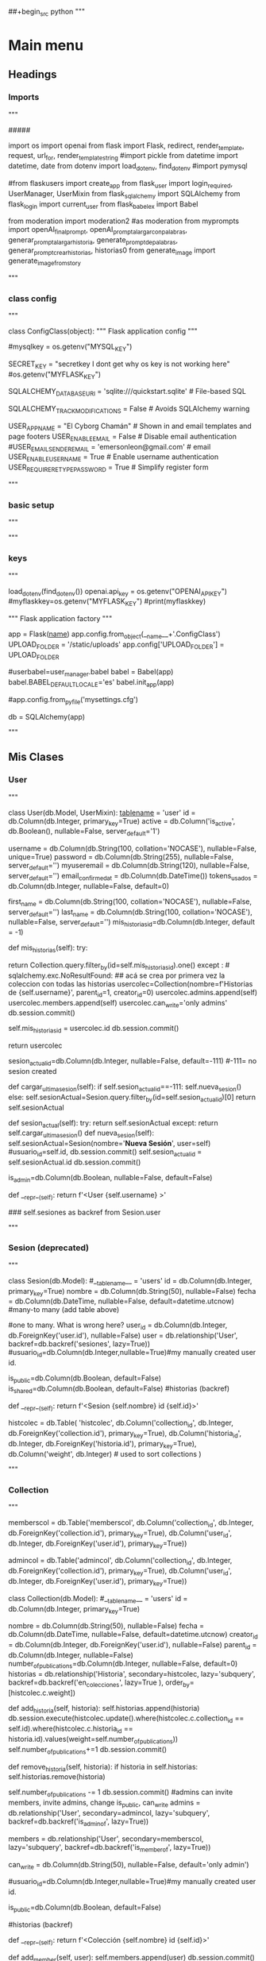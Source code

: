 ##+begin_src python
"""
* Main menu
** Headings
*** Imports
"""

# This file contains an example Flask-User application.
# To keep the example simple, we are applying some unusual techniques:
# - Placing everything in one file
# - Using class-based configuration (instead of file-based configuration)
# - Using string-based templates (instead of file-based templates)
#####
# need: pip install email_validator, Flask-User and others from cyborgchaman



import os
import openai
from flask import Flask, redirect, render_template, request, url_for, render_template_string
#import pickle
from datetime import datetime, date
from dotenv import load_dotenv, find_dotenv
#import pymysql


#from flaskusers import create_app
from flask_user import login_required, UserManager, UserMixin
from flask_sqlalchemy import SQLAlchemy
from flask_login import current_user
from flask_babelex import Babel

from moderation import moderation2 #as moderation
from myprompts import openAI_final_prompt, openAI_prompt_alargarconpalabras, generar_prompt_alargar_historia, generate_prompt_de_palabras, generar_prompt_crear_historias, historias0
from generate_image import generate_image_from_story


"""
*** class config
"""


# Class-based application configuration
class ConfigClass(object):
    """ Flask application config """

    # Flask settings
    #mysqlkey = os.getenv("MYSQL_KEY")
    
    SECRET_KEY = "secretkey I dont get why os key is not working here"
    #os.getenv("MYFLASK_KEY")

    
    # Flask-SQLAlchemy settings
    SQLALCHEMY_DATABASE_URI = 'sqlite:///quickstart.sqlite'  # File-based SQL
    # mysql+pymysql://<username>:<password>@<host>/<dbname>[?<options>]
    # SQLALCHEMY_DATABASE_URI =f'mysql+pymysql://elcyborgchaman:mysql0Secret@elcyborgchaman.mysql.pythonanywhere-services.com/elcyborgchaman$default'
    
    SQLALCHEMY_TRACK_MODIFICATIONS = False    # Avoids SQLAlchemy warning

    # Flask-User settings
    USER_APP_NAME = "El Cyborg Chamán"      # Shown in and email templates and page footers
    USER_ENABLE_EMAIL = False      # Disable email authentication
    #USER_EMAIL_SENDER_EMAIL = 'emersonleon@gmail.com'      # email
    USER_ENABLE_USERNAME = True    # Enable username authentication
    USER_REQUIRE_RETYPE_PASSWORD = True    # Simplify register form


"""
*** basic setup
"""

"""
*** keys
"""


load_dotenv(find_dotenv())
openai.api_key = os.getenv("OPENAI_API_KEY")
#myflaskkey=os.getenv("MYFLASK_KEY")
#print(myflaskkey)
    
""" Flask application factory """
    
# Create Flask app load app.config
app = Flask(__name__)
app.config.from_object(__name__+'.ConfigClass')
UPLOAD_FOLDER = '/static/uploads'
app.config['UPLOAD_FOLDER'] = UPLOAD_FOLDER

#userbabel=user_manager.babel
babel = Babel(app)
babel.BABEL_DEFAULT_LOCALE='es'
babel.init_app(app)




#app.config.from_pyfile('mysettings.cfg')
# Initialize Flask-SQLAlchemy
db = SQLAlchemy(app)



# #### migrate to add new columns:
# from flask_migrate import Migrate

# migrate2 = Migrate(app, db)


"""
** Mis Clases
*** User
"""


# Define the User data-model.
# NB: Make sure to add flask_user UserMixin !!!

class User(db.Model, UserMixin):
    __tablename__ = 'user'
    id = db.Column(db.Integer, primary_key=True)
    active = db.Column('is_active', db.Boolean(), nullable=False, server_default='1')
    
    # User authentication information. The collation='NOCASE' is required
    # to search case insensitively when USER_IFIND_MODE is 'nocase_collation'.
    username = db.Column(db.String(100, collation='NOCASE'), nullable=False, unique=True)
    password = db.Column(db.String(255), nullable=False, server_default='')
    myuseremail = db.Column(db.String(120), nullable=False, server_default='')
    email_confirmed_at = db.Column(db.DateTime())
    tokens_usados = db.Column(db.Integer, nullable=False, default=0)
    
    # User information
    first_name = db.Column(db.String(100, collation='NOCASE'), nullable=False, server_default='')
    last_name = db.Column(db.String(100, collation='NOCASE'), nullable=False, server_default='')
    mis_historias_id=db.Column(db.Integer, default = -1)
    
    def mis_historias(self):
        try:
            # if self.mis_historias_id > 0:
                return Collection.query.filter_by(id=self.mis_historias_id).one()
        except : # sqlalchemy.exc.NoResultFound:
            ## acá se crea por primera vez la coleccion con todas las historias
            usercolec=Collection(nombre=f'Historias de {self.username}', parent_id=1, creator_id=0)
            usercolec.admins.append(self)
            usercolec.members.append(self)
            usercolec.can_write='only admins'
            db.session.commit()

            self.mis_historias_id = usercolec.id
            db.session.commit()

            return usercolec
        

    sesion_actual_id=db.Column(db.Integer, nullable=False, default=-111)
    #-111= no sesion created

    def cargar_ultima_sesion(self):
        if self.sesion_actual_id==-111:
            self.nueva_sesion()
        else:
            self.sesionActual=Sesion.query.filter_by(id=self.sesion_actual_id)[0]
        return self.sesionActual
            
    def sesion_actual(self):
        try:
            return self.sesionActual
        except:
            return self.cargar_ultima_sesion()
    def nueva_sesion(self):
         self.sesionActual=Sesion(nombre='**Nueva Sesión**',  user=self)
         #usuario_id=self.id,
         db.session.commit()
         self.sesion_actual_id = self.sesionActual.id
         db.session.commit()
        
            
    is_admin=db.Column(db.Boolean, nullable=False, default=False)
    
    def __repr__(self):
        return f'<User {self.username} >'

    ### self.sesiones as backref from Sesion.user


"""
*** Sesion (deprecated)
"""

    

class Sesion(db.Model):
    #__tablename__ = 'users'
    id = db.Column(db.Integer, primary_key=True)
    nombre = db.Column(db.String(50), nullable=False)
    fecha = db.Column(db.DateTime, nullable=False,
        default=datetime.utcnow)
    #many-to many (add table above)
    # usuarios = db.relationship('User', secondary=user_sessions,
    #             lazy='subquery', backref=db.backref('sesiones', lazy=True))
    
    #one to many. What is wrong here?
    user_id = db.Column(db.Integer, db.ForeignKey('user.id'),
       nullable=False)
    user = db.relationship('User',
       backref=db.backref('sesiones', lazy=True))
    #usuario_id=db.Column(db.Integer,nullable=True)#my manually created user id.

    is_public=db.Column(db.Boolean, default=False)
    is_shared=db.Column(db.Boolean, default=False)
    #historias (backref)

    def __repr__(self):
        return f'<Sesion {self.nombre} id {self.id}>' 

# Tablas para datos de colecciones:
# para publicar una historia en una coleccion    
histcolec = db.Table(
    'histcolec',
    db.Column('collection_id', db.Integer, db.ForeignKey('collection.id'), primary_key=True),
    db.Column('historia_id', db.Integer, db.ForeignKey('historia.id'), primary_key=True),
    db.Column('weight', db.Integer) # used to sort collections
    )

# allpublications = db.Table(
#     'allpublications',
#     db.Column('collection_id', db.Integer, db.ForeignKey('collection.id'), primary_key=True),
#     db.Column('publication_id', db.Integer, db.ForeignKey('historia.id'), primary_key=True),

#     )

"""
*** Collection
"""


memberscol = db.Table('memberscol',
                db.Column('collection_id', db.Integer, db.ForeignKey('collection.id'), primary_key=True),
                db.Column('user_id', db.Integer, db.ForeignKey('user.id'), primary_key=True))

admincol = db.Table('admincol',
                db.Column('collection_id', db.Integer, db.ForeignKey('collection.id'), primary_key=True),
                db.Column('user_id', db.Integer, db.ForeignKey('user.id'), primary_key=True))



# class Publication(db.Model):
#     #__tablename__ = 'users'
#     id = db.Column(db.Integer, primary_key=True)
    
#     fecha = db.Column(db.DateTime, nullable=False,
#         default=datetime.utcnow)
#     creator_id = db.Column(db.Integer, db.ForeignKey('user.id'),
#        nullable=False)
#     collection_id = db.Column(db.Integer, nullable=False)
#     object_id = db.Column(db.Integer, nullable=False)
#     object_type = db.Column(db.String(50), nullable=False)
#     def get_object(self):
#         pass

    
    
class Collection(db.Model):
    #__tablename__ = 'users'
    id = db.Column(db.Integer, primary_key=True)
    # Collection(nombre=f'name', parent_id=mainroot.id, creator_id=0)
    nombre = db.Column(db.String(50), nullable=False)
    fecha = db.Column(db.DateTime, nullable=False,
        default=datetime.utcnow)
    creator_id = db.Column(db.Integer, db.ForeignKey('user.id'),
       nullable=False)
    parent_id = db.Column(db.Integer, nullable=False)
    number_of_publications=db.Column(db.Integer, nullable=False, default=0)
    historias = db.relationship('Historia', secondary=histcolec, lazy='subquery',
                                backref=db.backref('en_colecciones', lazy=True ),
                                order_by=[histcolec.c.weight])
    
    def add_historia(self, historia):
        self.historias.append(historia)
        db.session.execute(histcolec.update().where(histcolec.c.collection_id == self.id).where(histcolec.c.historia_id == historia.id).values(weight=self.number_of_publications))
        self.number_of_publications+=1
        db.session.commit()
    
    def remove_historia(self, historia):
        if historia in self.historias:
            self.historias.remove(historia)
            # db.session.execute(histcolec.delete()
            #                    .where(histcolec.c.collection_id == self.id)
            #                    .where(histcolec.c.historia_id == historia.id))
            self.number_of_publications -= 1
            db.session.commit()
    #admins can invite members, invite admins, change is_public, can_write
    admins = db.relationship('User', secondary=admincol, lazy='subquery',
        backref=db.backref('is_admin_of', lazy=True))

    members = db.relationship('User', secondary=memberscol, lazy='subquery',
        backref=db.backref('is_member_of', lazy=True))

    
    # can_write in ['only members', 'only admin', 'anyone']
    can_write = db.Column(db.String(50), nullable=False, default='only admin')

    #usuario_id=db.Column(db.Integer,nullable=True)#my manually created user id.

    is_public=db.Column(db.Boolean, default=False)
    # if is_public==True: todos los usuarios pueden leer las historias.
    # else: solo miembros.

    #historias (backref)

    def __repr__(self):
        return f'<Colección {self.nombre} id {self.id}>' 

    def add_member(self, user):
        self.members.append(user)
        db.session.commit()

    def add_admin(self, user):
        self.admins.append(user)
        db.session.commit()

"""
*** Historia
"""


class Historia(db.Model):
    id = db.Column(db.Integer, primary_key=True)
    titulo = db.Column(db.String(80), nullable=False)
    autor = db.Column(db.String(50), nullable=False)
    AIinspiration = db.Column(db.String(300), nullable=True)
    prompt = db.Column(db.Text, nullable=True)
    #flagged = db.Column(db.Text, default='')
    tokens_usados = db.Column(db.Integer, nullable=False, default=0)
    prompt_tokens = db.Column(db.Integer, default=0)
    historia = db.Column(db.Text, nullable=False)
    fecha = db.Column(db.DateTime, nullable=False,
        default=datetime.utcnow)
    image_link = db.Column(db.String(500), nullable=True)# This needs to be true later
    #story=db.Column(JSON, nullable=True)
    sesion_id = db.Column(db.Integer, db.ForeignKey('sesion.id'),
        nullable=False)
    sesion = db.relationship('Sesion',
        backref=db.backref('historias', lazy=True))

    # def __repr__(self):
    #     return '<Historia: %r>' % self.titulo

"""
*** Email
"""


class Email(db.Model):
    id = db.Column(db.Integer, primary_key=True)
    email = db.Column(db.String(120), nullable=False, server_default='')
    status = db.Column(db.String(120), nullable=False, server_default='')
    is_confirmed=db.Column(db.Boolean, default=False)
    user_id=db.Column(db.Integer, nullable=False)
    def user(self):
        self.user=User.query.filter_by(id=self.user_id)[0]
        return self.user
    
    def __repr__(self):
        return f'<Historia: {self.email}>'  


#################################3

"""
** Main code
*** Basics
"""


# Create all database tables
db.create_all()

# Setup Flask-User and specify the User data-model
user_manager = UserManager(app, db, User)

# this line is inside user_manager
#self.babel = app.extensions.get('babel', None)




# The Home page is accessible to anyone
@app.route('/')
def home():
    return render_template('home.html')


#load pickle

# def pickleLoad(filename):
#     pickleobject = []
#     with (open(filename, "rb")) as openfile:
#         while True:
#             try:
#                 pickleobject.append(pickle.load(openfile))
#             except EOFError:
#                 break
#     return pickleobject[-1]


# sesiones=pickleLoad('sesiones.pkl')
# historias=pickleLoad('historias.pkl')

#####


######## Usar sql aquí, y usuarios para cada sesión

"""
*** Guardar Historia
"""


    
## incluye db y pickle
def guardarHistoria(newstory):
    newstory['datetime'] = datetime.now()
    newstory['fecha'] = date.today()
    #historias.append(newstory)
    #sesion_actual=cargar_ultima_sesion(current_user)
    
    h=Historia(titulo=newstory['titulo'],
               autor=newstory['autor'],
               historia=newstory['historia'],
               fecha = newstory['datetime'],
               AIinspiration = newstory['AIinspiration'],
               sesion=current_user.sesion_actual())
    
    if h.AIinspiration=="manual":
        h.AIinspiration=""
    else:
        censored=moderation2(newstory['historia'])
        h.prompt=newstory['prompt']
        if censored[0:11]=='**FLAGGED**':
            h.historia=censored
            h.prompt+= '**FLAGGED** '+newstory['historia']
        h.tokens_usados=newstory['usage']["total_tokens"]
        h.prompt_tokens=newstory['usage']["prompt_tokens"]    
        current_user.tokens_usados += h.tokens_usados
    db.session.add(h)
    db.session.commit()
    # print("########################", current_user.mis_historias())

    current_user.mis_historias().add_historia(h)    
    db.session.commit()
    # f = open("historias.pkl","wb")
    # pickle.dump(historias,f)
    # f.close()
    return h
################################################################


#pickle
# def guardarSesionActual(name='*unsaved '):
#     global historias
#     nuevasesion={}
#     nuevasesion['fecha'] = datetime.now()
#     if name == '*unsaved ':
#         name+=str(nuevasesion['fecha'])
#     else:
#         nuevasesion['nombre'] = name
#     nuevasesion['historias']=historias
    #sesiones.append(nuevasesion)

    # write the python object (dict) to pickle file
    #f = open("sesiones.pkl","wb")
    #pickle.dump(sesiones,f)
    #f.close()

#sql
def guardarSesion(sesion,nombre):
    #if sesion.nombre == '**Nueva Sesión**':
    sesion.nombre = nombre
    db.session.commit()
    

#pickle
# def borrarHistorias():
#     global historias
#     historias=[]

#     f = open("historias.pkl","wb")
#     pickle.dump(historias,f)
#     f.close()




"""
*** Colecciones
"""


@app.route("/editarcoleccion", methods=("GET", "POST"))
#@app.route("/editarcoleccion/<string:colection_code>", methods=("GET", "POST"))
@login_required    # User must be authenticated
def editarcoleccion():
    if request.method == "POST":
        myaction = request.form["action"]
        col_id = request.form["col_id"]
        coleccion=Collection.query.filter_by(id=int(col_id)).first_or_404()
        if myaction == "retirar_historia":  
            his_id = request.form["hist_id"]
            hist=Historia.query.filter_by(id=int(his_id)).first_or_404()
            coleccion.remove_historia(hist)
            return render_template("editarcoleccion.html", coleccion=coleccion)
        ##################
        if myaction == "agregar_historias":  
            checked=[]
            for historia in current_user.mis_historias().historias:
                try:
                    # only valid for checked items.
                    tit=request.form[str(historia.id)]
                except KeyError:
                    print(historia)
                    #unchecked.append(historia)
                else:
                    # execute if no exception
                    checked.append(historia)
            for hist in checked:
                coleccion.add_historia(hist)
                ## add!!!
            return render_template("editarcoleccion.html", coleccion=coleccion)
        ##################
        if myaction == "publicar":
            users=list(User.query.all())
            return render_template("publicarcoleccion.html",
                                   coleccion=coleccion,
                                   users=users)
        
    return render_template("editarcoleccion.html", coleccion=coleccion)








@app.route("/colecciones", methods=("GET", "POST"))
@login_required    # User must be authenticated
def colecciones():
    #global historias
    if request.method == "POST":
        myaction = request.form["myaction"]
        ###############
        if myaction == "nuevacoleccion": 
            collectionname = request.form["colectionname"]
            newcolec=Collection(nombre=collectionname,
                                parent_id=current_user.mis_historias().id,
                                creator_id=current_user.id)
            newcolec.add_admin(current_user)
            newcolec.add_member(current_user)
            
            colecciones=current_user.is_member_of
            return render_template("colecciones.html", colecciones=colecciones)
    colecciones=current_user.is_member_of
    return render_template("colecciones.html",  colecciones=colecciones)







"""
*** Mis Sesiones (deprecated)
"""



@app.route("/missesiones", methods=("GET", "POST"))
@login_required    # User must be authenticated
def mis_sesiones():
    #global historias

    if request.method == "POST":
        myaction = request.form["myaction"]
        ##################
        if myaction == "guardarhistorias":  
            sesionname = request.form["sesionname"]
            #guardarSesionActual(sesionname) #pickle
            #db SQLAlchemy
            guardarSesion(current_user.sesion_actual(), nombre=sesionname)
            #return values
            ses=current_user.sesiones
            his=current_user.sesion_actual().historias
            return render_template("sesiones.html", historias=his, sesiones=ses)

            
        ###############
        elif myaction == "nuevasesion": 
            #borrarHistorias() #pickle
            current_user.nueva_sesion()
            #return values
            ses=current_user.sesiones
            his=current_user.sesion_actual().historias
            return render_template("sesiones.html", historias=his, sesiones=ses)

        ############## Va para editar_sesiones.html mover esto!
        elif myaction == "borrarsesionguardada":  
            try:
                borrarsesion = request.form["deletesesion"]
                ## Todo, borrar colección, mover historias a sesión principal
            except:
                nota='No se encontró ninguna sesión con ese nombre'
            his=current_user.sesion_actual().historias
            return render_template("sesiones.html", historias=historias, sesiones=sesiones, nota=nota)
        #######################
        # elif myaction == "cargarsesionold":  
        #     cargarsesion = request.form["cargarsesion"]
        #     #pickle
        #     for i in range(len(sesiones)):
        #         if sesiones[i]['nombre']==cargarsesion:
        #             historias=sesiones[i]['historias']
        #             nota= f'se cargó la sesión { sesiones[i]["nombre"] }'
        #             break
        #         else:
        #             nota='No se encontró ninguna sesión con ese nombre'
        #         #sql
        #     current_user.sesionActual=Sesion.query.filter_by(user_id=current_user.id).filter_by(nombre=cargarsesion).first()
        #     current_user.sesion_actual_id=current_user.sesionActual.id
        #     db.session.commit()
            ##############################
        elif myaction == "cargarsesion":  
            cargarsesion_id = request.form["cargarsesion"]
            current_user.sesionActual=Sesion.query.filter_by(user_id=current_user.id).filter_by(id=cargarsesion_id).first()
            current_user.sesion_actual_id=current_user.sesionActual.id
            db.session.commit()
        
            #return values
            ses=current_user.sesiones
            his=current_user.sesion_actual().historias
            return render_template("sesiones.html", historias=his, sesiones=ses)

            return render_template("sesiones.html", historias=historias, sesiones=sesiones, nota=nota)

    ses=current_user.sesiones
    his=current_user.sesion_actual().historias
    return render_template("sesiones.html", historias=his, sesiones=ses)






@app.route("/editarsesiones", methods=("GET", "POST"))
@login_required    # User must be authenticated
def editar_sesiones():
    if request.method == "POST":
        myaction = request.form["myaction"]

        ############## hacer directamente en sql
        if myaction == "borrarsesionguardada":  
            borrarsesion = request.form["deletesesion"]
            for i in range(len(sesiones)):
                if sesiones[i]['nombre']==borrarsesion:
                    deleted=sesiones.pop(i)
                    nota=f'Se eliminó la sesión {borrarsesion}'
                    f = open("sesiones.pkl","wb")
                    pickle.dump(sesiones,f)
                    f.close()
                    break
                else:
                
                    nota='No se encontró ninguna sesión con ese nombre'
            return render_template("sesiones.html", historias=historias, sesiones=sesiones, nota=nota)

    ses=current_user.sesiones
    his=current_user.sesion_actual().historias
    return render_template("editar_sesiones.html", historias=his, sesiones=ses)










"""
*** Ingresar Historia
"""







@app.route("/ingresarhistoria", methods=("GET", "POST"))
@login_required
def ingresarhistoria():
    if request.method == "POST":
        nuevahistoria={}
        nuevahistoria['autor'] = request.form["autor"]
        nuevahistoria['titulo'] = request.form["titulo"]
        nuevahistoria['historia'] = request.form["historia"]
        nuevahistoria['AIinspiration'] = "manual"
        
        guardarHistoria(nuevahistoria)
        #result = request.args.get("result")
    
        return render_template("ingresarhistoria.html",
                               result=nuevahistoria)
    return render_template("ingresarhistoria.html")







"""
*** Leer Historias
"""


#####################################
@app.route("/leerhistorias", methods=("GET", "POST"))
@login_required
def leerhistorias():
    if request.method == "POST":
        col_id= request.form["col_id"]
        #coleccion=Collection.query.filter_by(id=int(col_id)).first_or_404()
        return redirect(url_for("leercoleccion", colectionidx=int(col_id)+42300))

    return render_template("leerhistorias.html", historias=list(current_user.mis_historias().historias))

#####################
@app.route("/leerhistorias/<int:colectionidx>", methods=("GET", "POST"))
@login_required
def leercoleccion(colectionidx):
    col_id= colectionidx-42300
    coleccion=Collection.query.filter_by(id=int(col_id)).first_or_404()
    return render_template("leercoleccion.html", historias=list(coleccion.historias))







@app.route("/leerhistoria/<int:storyid>", methods=("GET", "POST"))
@login_required
def leerhistoria(storyid):
    historia=Historia.query.filter_by(id=int(storyid)-23500).first_or_404()
    if True: #current_user==historia.author: #AUthorizations!!!!
        #storyid= request.form["historiaId"]
        
        
        # edit later: add generar nueva imagen, corregir texto manualmente, publicar, agregar como extensión de otra historia.
        
        return render_template("verhistoria.html", post=historia)
    return render_template_string("""{% extends "base.html" %}
        {% block content %}
        El usuario no está autorizado para ver esta página...
        {% endblock %}""")




"""
*** publicar Historia
"""




##################################
@app.route("/publicarhistoria", methods=(["POST"]))
@login_required
def publicarhistoria():
    public=Collection.query.filter_by(id=2).one()
    #if request.method == "POST":
    # return render_template("leerhistorias.html", historias=current_user.sesion_actual().historias)
    storyid= request.form["historiaId"]
    historia=Historia.query.filter_by(id=int(storyid)).first_or_404()
        
    #publicar_historia(historia,public)
    public.add_historia(historia)
    return redirect(url_for("leerpublicaciones"))

########################

@app.route("/leerhistorias/publicaciones", methods=("GET", "POST"))
#@login_required
def leerpublicaciones():
    public=Collection.query.filter_by(id=2).one()
    
    return render_template("leerhistorias.html", historias=list(reversed(public.historias)))
#######################################





"""
*** Emails
"""




#############
@app.route("/requestemail", methods=("GET", "POST"))
@login_required
def tokensemailrequest():
    if request.method == "POST":
        emailrecibido= request.form["email"]
        new_email=Email(email=emailrecibido, status="to be confirmed",
              user_id=current_user.id)
        db.session.add(new_email)
        db.session.commit()
        # current_user.myuseremail=f'TBC id[{new_email.id}:]'+ emailrecibido
        return render_template("emailrecibido.html", new_email=new_email)
    return render_template("tokensemailrequest.html")





@app.route("/confirmemail", methods=("GET", "POST"))
def confirm_email(email):
    """desde python, from mynewapp import db, User, Email, confirm_email. 
    Use first: . venv/bin/activate   """
    if email.is_confirmed == False:
        user=User.query.filter_by(id=email.user_id).first()
        user.email_confirmed_at=datetime.utcnow()
        email.is_confirmed=True
        email.status="confirmed"
        user.myuseremail= email.email
        db.session.commit()

########


"""
** Generador de Historias
*** openAI completion
"""


TOKENS_LIMIT=55000 #from here users without email cannot create more stories
TOKENS_EMAIL_REQUEST=15000 #from here the email is requested
TOKENS_TOP_LIMIT=150000 #from here the user cannot create more stories

def openAI_completion(prompt, user, length=700, temp=0.9):
    if user.tokens_usados>TOKENS_LIMIT and user.myuseremail=='':
        return "tokens limit", 0
        #{  "completion_tokens": 0,  "prompt_tokens": 0,"total_tokens": 0}
    elif user.tokens_usados>TOKENS_TOP_LIMIT:
        return "top tokens limit", 0
    else:
        response = openai.Completion.create(
            model="text-davinci-003",
            prompt=prompt,
            temperature=temp,
            max_tokens=length,
            presence_penalty=0.95,
            frequency_penalty=0.9,
            user=current_user.__repr__()
        )
    return response.choices[0].text, response.usage



#not used yet? this should contain a payment method...
@app.route("/tokenslimit", methods=("GET", "POST"))
@login_required
def tokenslimit():
    if request.method == "POST":
        emailrecibido= request.form["email"]
        new_email=Email(email=emailrecibido, status="to be confirmed",
              user_id=current_user.id)
        db.session.add(new_email)
        db.session.commit()
        return render_template("emailrecibido.html", new_email=new_email)
    return render_template("tokensemailrequest.html")






"""
*** generar historia
"""



#############################################

    
@app.route("/generarhistoria", methods=("GET", "POST"))
@login_required
def generarhistoria():
    if request.method == "POST":
        #alargar
        alargar_id = request.form["alargarhistoria"]
        if alargar_id == "No alargar":
            alargarHistoria = "No alargar"
        else:
            alargarHistoria=Historia.query.filter_by(id=int(alargar_id)).first_or_404()
        #palabras
        palabrasInspiradoras = request.form["palabrasInspiradoras"]
       
        historiassql=current_user.sesion_actual().historias
        # historiasMarcadas=[h for h in historiassql if
        #                    request.form[h.id]=="True"]
        historiasMarcadas=[]

        printtext="<br>print "
        #printtext += f"<br>{alargarHistoria.titulo}"
        #printtext += f"<br>{[h.titulo for h in historiassql]}"
        for historia in historiassql:
            try:
                # only valid for checked items.
                h_id=request.form[str(historia.id)]
            except KeyError:
                printtext += f"<br>{historia.id}<br>"
                #unchecked.append(historia)
            else:
                # execute if no exception
                historiasMarcadas.append(historia)
          
        prompt, nuevahistoria, tokens = openAI_generar_historia(alargarHistoria, palabrasInspiradoras, historiasMarcadas, current_user)
        if nuevahistoria=='tokens limit':
            return render_template("tokensemailrequest.html", tokens_limit=TOKENS_LIMIT)
        elif nuevahistoria=='top tokens limit':
            return render_template("tokenslimitreached.html", tokens_limit=TOKENS_TOP_LIMIT)
        
        else:
            result = {'prompt':prompt, 'historia':nuevahistoria,
                      'autor':"openAI", 'usage':tokens}
            result['titulo']=openAI_generar_titulo(result['historia'])
            
            #     if alargarHistoria.autor[-6:]=='openAI':
            #         result['autor'] = alargarHistoria.autor
            #         result['titulo']=alargarHistoria.titulo
            #     else:
            #         result['autor']=alargarHistoria.autor+' + openAI'
            #     if alargarHistoria.autor[-1]=='+':
            #         result['titulo']=alargarHistoria.titulo
            #     else:
            #         result['titulo']=alargarHistoria.titulo+'+'
            result['AIinspiration']=openAI_AIinspiration(alargarHistoria, palabrasInspiradoras, historiasMarcadas)
            h=guardarHistoria(result)
            if current_user.myuseremail=='' and current_user.tokens_usados>TOKENS_EMAIL_REQUEST:
                return render_template("tokensemailrequest.html", tokens_limit=TOKENS_LIMIT, result=h)
            else:
                generate_image_from_story(h)
                db.session.commit()
                return redirect(url_for("leerhistoria", storyid= h.id+23500 ))
    return render_template("generarhistoria.html", historias=current_user.sesion_actual().historias)


def openAI_generar_historia(alargar, palabras, historias, user):
    #prompt=openAI_final_prompt(alargar, palabras, historias)
    prompt=openAI_prompt_alargarconpalabras(alargar, palabras)
    story, usage= openAI_completion(prompt, user)
    return prompt, story, usage 






####################################################
"""
*** inspiracion
"""


def openAI_AIinspiration(alargarHistoria, palabrasInspiradoras, historiasMarcadas):
    #AIinspiration
    if alargarHistoria == "No alargar":
        alargartext=""
    else:
        alargartext=f'Extensión de la historia "{alargarHistoria.titulo}". '
    if len(historiasMarcadas)>0:
        historiasjoin='", "'.join([post.titulo for post in historiasMarcadas])
        historiastext= f' se tuvieron en cuenta las historias "{historiasjoin}")'
    else:
        historiastext=""
    return f'{alargartext} Inspirada en las palabras: {palabrasInspiradoras}.'





    



"""
***  historia basada en historias
"""


# generar historia basada en otras historias
###################################################
@app.route("/crearhistoria", methods=("GET", "POST"))
@login_required
def crearhistoria():
    if request.method == "POST":
        checked=[]
        #unchecked=[]
        historiassql=current_user.sesion_actual().historias
        for historia in historiassql:
            try:
                # only valid for checked items.
                tit=request.form[historia.titulo]

            except KeyError:
                pass
                #unchecked.append(historia)
            else:
                # execute if no exception
                checked.append(historia)
            
        prompt, nuevahistoria, tokens_usados = openAI_create_story(checked,current_user)
        if nuevahistoria=='tokens limit':
            return render_template("tokensemailrequest.html", tokens_limit=TOKENS_LIMIT)
        elif nuevahistoria=='top tokens limit':
            return render_template("tokensemailrequest.html", tokens_limit=TOKENS_TOP_LIMIT)
            
        else:
            result = {'prompt':prompt, 'historia':nuevahistoria,
                  'autor':"openAI", 'usage':tokens_usados}
            result['titulo']=openAI_generar_titulo(result['historia'])
            result['AIinspiration']='Inspirada en '+", ".join([story.titulo for story in checked ])
            h=guardarHistoria(result)
            if current_user.myuseremail=='' and current_user.tokens_usados>TOKENS_EMAIL_REQUEST:
                return render_template("tokensemailrequest.html", tokens_limit=TOKENS_LIMIT, result=h)
            else:
                generate_image_from_story(h)
                db.session.commit()

                return render_template("crearhistoria.html", historias=current_user.sesion_actual().historias, result=h, checked=checked)
    #return redirect(url_for("crearhistoria", result=response.choices[0].text))

    #result = request.args.get("result")
    return render_template("crearhistoria.html", historias=current_user.sesion_actual().historias)



def openAI_create_story(historias, user):
    if len(historias)<2:
        hist=historias+historias0
    prompt=generar_prompt_crear_historias(historias)
    story, usage= openAI_completion(prompt, user)
    return prompt, story, usage 






"""
*** titulo
"""





##################################3
def openAI_generar_titulo(historia):
    """Usando openAI generamos el título de una historia"""
    titleprompt=f"""Determine el título de las  siguientes historias. *cuento: Un domingo soleado, cuya fecha no recuerdo, me
alisté para trabajar. Mi madre me dio la bendición
y me dirigí hacia la misa de doce en la iglesia
del 20 de Julio. Al llegar observé que la iglesia
estaba repleta y comencé a rezar. Pedí por un
día a la mano de Dios y que este me protegiera.
De repente comenzó la misa. El padre salió y
empezaron las alabanzas. Casi al instante, mi jefe
me llamó para que me afanara por empezar mi
labor. Mirando a la figura de Cristo, pedí perdón,
le apunté a mi cliente y disparé. Título del cuento: Por el pan de cada día
*cuento:{historia}. Título del cuento:"""
    title = openai.Completion.create(
        model="text-davinci-002",
        prompt=titleprompt,
        temperature=0.6,
        max_tokens=20
    )
    return title.choices[0].text



##################################


"""
***  historia de palabras
"""


@app.route("/historiadepalabras", methods=("GET", "POST"))
@login_required
def historiadepalabras():
    if request.method == "POST":
        palabras = request.form["story1"]
        myprompt=generate_prompt_de_palabras(palabras)
        ## cambiado recientemente
        story, usage= openAI_completion(myprompt, current_user)
        if story=='tokens limit':
            return render_template("tokensemailrequest.html", tokens_limit=TOKENS_LIMIT)
        elif story=='top tokens limit':
            return render_template("tokensemailrequest.html", tokens_limit=TOKENS_TOP_LIMIT)
        
        else:

            # response = openai.Completion.create(
            #     model="text-davinci-002",
            #     prompt=myprompt,
            #     temperature=0.6,
            #     max_tokens=800
            # )
            # story=response.choices[0].text
        
            result = {'AIinspiration':palabras, 'prompt':myprompt,
                      'historia': story, 'autor':"GPT3",
                      'usage':usage}
            result['titulo']=openAI_generar_titulo(result['historia'])
            h=guardarHistoria(result)
            if current_user.myuseremail=='' and current_user.tokens_usados>TOKENS_EMAIL_REQUEST:
                return render_template("tokensemailrequest.html", tokens_limit=TOKENS_LIMIT, result=h)
            else:
                return render_template("historiadepalabras.html", result=h)
    #return redirect(url_for("crearhistoria", result=response.choices[0].text))

    #result = request.args.get("result")
    return render_template("historiadepalabras.html")#, result=result)


#Ejemplo 1: *Palabras principales: delincuencia, leyes, billetes, subsistir, acecho, sirena, salvado, despojado, pertenencias, Bogotá.
#*Historia: La delincuencia Todos los días corro por miedo a que me cojan. Al igual que muchos, lo hago incumpliendo leyes, por conseguir billetes, todo por subsistir. Acecho a las personas de aquí, todos me odian por el trabajo que tengo, no saben lo que siento al cometer este hecho, me atormenta la sirena que a veces me viene persiguiendo. De todas las que me he salvado orando por un santo, el cual me está cobijando y no me ha desamparado. He despojado a muchos de sus pertenencias, las cuales utilizo para llevar de comer a mi familia en mi Bogotá.

"""
***  alargar historia
"""

    

#########alargarhistoria##############
@app.route("/alargarhistoria", methods=("GET", "POST"))
@login_required
def alargarhistoria():
    if request.method == "POST":
        titulo=request.form['alargarhistoria']
        historiassql=current_user.sesion_actual().historias
        for story in historiassql:
            if story.titulo==titulo:
                prompt, nuevaparte, usage = openAI_extend_story(story, current_user)
                if nuevaparte=='tokens limit':
                    return render_template("tokensemailrequest.html", tokens_limit=TOKENS_LIMIT)
                elif nuevaparte=='top tokens limit':
                    return render_template("tokensemailrequest.html", tokens_limit=TOKENS_TOP_LIMIT)
        
                else:
                    if story.autor[-6:]=='openAI':
                        newautor=story.autor
                    else:
                        newautor=story.autor+' + openAI'
                    historiaalargada=story.historia+""" *** """+nuevaparte
                    result = {'prompt':prompt,
                          'historia':historiaalargada,
                          'autor':newautor, 'usage':usage}
                    result['titulo']=story.titulo+'+'
                    result['AIinspiration'] = "alargar historia" 
                    h=guardarHistoria(result)
                    if current_user.myuseremail=='' and current_user.tokens_usados>TOKENS_EMAIL_REQUEST:
                        return render_template("tokensemailrequest.html", tokens_limit=TOKENS_LIMIT, result=h)
                    else:
                        return render_template("alargarhistoria.html", historias=current_user.sesion_actual().historias, result=h)
            else:
                pass
        note="no se encontró la historia buscada "+titulo
        return redirect(url_for("leerhistoria", storyid=h.id+23500))
    
    return render_template("alargarhistoria.html", historias=current_user.sesion_actual().historias)













def openAI_extend_story(story, user):
    prompt=generar_prompt_alargar_historia(story)
    newstory, usage= openAI_completion(prompt, user)
    return prompt, newstory, usage



"""
** Admin
"""


#######################
#Administrador

#### define un decorador@admin_required
@app.route('/adm/usuarios')
@login_required    # User must be authenticated
def mostrar_usuarios():
    if current_user.is_admin:
        return render_template('adm_usuarios.html', usuarios=User.query.all())
    else:
        return render_template_string("""{% extends "base.html" %}
        {% block content %}
        El usuario no está autorizado para ver esta página...
        {% endblock %}""")


@app.route('/adm/sesiones')
@login_required    # User must be authenticated
def mostrar_sesiones():
    if current_user.is_admin:
        return render_template('adm_sesiones.html', sesiones=Sesion.query.all())
    else:
        return render_template_string("""{% extends "base.html" %}
        {% block content %}
        El usuario no está autorizado para ver esta página...
        {% endblock %}""")


@app.route('/adm/historias')
@login_required    # User must be authenticated
def mostrar_historias():
    if current_user.is_admin:
        return render_template('adm_historias.html', historias=Historia.query.all())
    else:
        return render_template_string("""{% extends "base.html" %}
        {% block content %}
        El usuario no está autorizado para ver esta página...
        {% endblock %}""")


@app.route('/adm/emails')
@login_required    # User must be authenticated
def mostrar_emails():
    if current_user.is_admin:
        return render_template('adm_emails.html', emails=Email.query.all())
    else:
        return render_template_string("""{% extends "base.html" %}
        {% block content %}
        El usuario no está autorizado para ver esta página...
        {% endblock %}""")

    

@app.route('/adm/user/<string:username>')
@login_required    # User must be authenticated
def mostrar_usuario(username):
    if current_user.is_admin:
        user = User.query.filter_by(username=username).first_or_404()
        return render_template('adm_username.html', user=user)
    else:
        return render_template_string("""{% extends "base.html" %}
        {% block content %}
        El usuario no está autorizado para ver esta página...
        {% endblock %}""")


@app.route('/adm/sesion/<string:sesionid>')
@login_required    # User must be authenticated
def mostrar_sesion(sesionid):
    if current_user.is_admin:
        sesion = Sesion.query.filter_by(id=int(sesionid)-13500).first_or_404()
        return render_template('adm_sesionid.html', sesion=sesion)
    else:
        return render_template_string("""{% extends "base.html" %}
        {% block content %}
        El usuario no está autorizado para ver esta página...
        {% endblock %}""")


@app.route('/adm/story/<string:storyid>')
@login_required    # User must be authenticated
def mostrar_historia(storyid):
    if current_user.is_admin:
        historia = Historia.query.filter_by(id=int(storyid)-23500).first_or_404()
        return render_template('adm_storyid.html', post=historia)
    else:
        return render_template_string("""{% extends "base.html" %}
        {% block content %}
        El usuario no está autorizado para ver esta página...
        {% endblock %}""")


    ###############################################







"""
** final
"""



if __name__=='__main__':
    app.run(host='0.0.0.0', port=4000, debug=True)
#+end_src python
